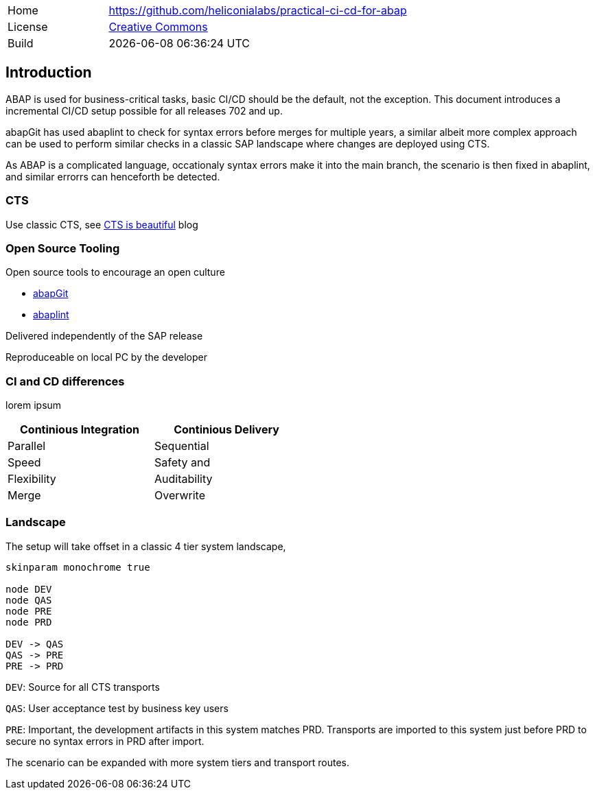 [cols="1,3",frame=none,grid=none]
|===
|Home
|link:https://github.com/heliconialabs/practical-ci-cd-for-abap[https://github.com/heliconialabs/practical-ci-cd-for-abap]

|License
|link:https://github.com/heliconialabs/practical-ci-cd-for-abap/blob/main/LICENSE[Creative Commons]

|Build
|{docdatetime}
|===

== Introduction

ABAP is used for business-critical tasks, basic CI/CD should be the default, not the exception. This document introduces a incremental CI/CD setup possible for all releases 702 and up.

abapGit has used abaplint to check for syntax errors before merges for multiple years, a similar albeit more complex
approach can be used to perform similar checks in a classic SAP landscape where changes are deployed using CTS.

As ABAP is a complicated language, occationaly syntax errors make it into the main branch, the scenario is then fixed in abaplint, and similar errorrs can henceforth be detected.

=== CTS

Use classic CTS, see link:https://blogs.sap.com/2020/11/05/cts-is-beautiful/[CTS is beautiful] blog

=== Open Source Tooling

Open source tools to encourage an open culture

* link:https://abapgit.org[abapGit]
* link:https://abaplint.org[abaplint]

Delivered independently of the SAP release

Reproduceable on local PC by the developer

=== CI and CD differences

lorem ipsum

[width=50%, cols="1,1"]
|===
| Continious Integration | Continious Delivery

| Parallel               | Sequential
| Speed                  | Safety and
| Flexibility            | Auditability
| Merge                  | Overwrite
|===

=== Landscape

The setup will take offset in a classic 4 tier system landscape,

[plantuml]
....
skinparam monochrome true

node DEV
node QAS
node PRE
node PRD

DEV -> QAS
QAS -> PRE
PRE -> PRD
....

`DEV`: Source for all CTS transports

`QAS`: User acceptance test by business key users

`PRE`: Important, the development artifacts in this system matches PRD.
Transports are imported to this system just before PRD to secure no syntax errors in PRD after import.

The scenario can be expanded with more system tiers and transport routes.